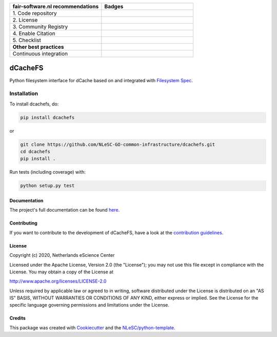 .. list-table::
   :widths: 25 25
   :header-rows: 1

   * - fair-software.nl recommendations
     - Badges
   * - \1. Code repository
     - |GitHub Badge|
   * - \2. License
     - |License Badge|
   * - \3. Community Registry
     - |PyPI Badge|
   * - \4. Enable Citation
     - |Zenodo Badge|
   * - \5. Checklist
     - |CII Best Practices Badge|
   * - **Other best practices**
     -
   * - Continuous integration
     - |Python Build| |PyPI Publish|


.. |GitHub Badge| image:: https://img.shields.io/badge/github-repo-000.svg?logo=github&labelColor=gray&color=blue
   :target: https://github.com/NLeSC-GO-common-infrastructure/dcachefs
   :alt: GitHub Badge

.. |License Badge| image:: https://img.shields.io/github/license/NLeSC-GO-common-infrastructure/dcachefs
   :target: https://github.com/NLeSC-GO-common-infrastructure/dcachefs
   :alt: License Badge

.. |PyPI Badge| image:: https://img.shields.io/pypi/v/dcachefs.svg?colorB=blue
   :target: https://pypi.python.org/project/dcachefs/
   :alt: PyPI Badge

.. |Zenodo Badge| image:: https://zenodo.org/badge/DOI/10.5281/zenodo.4436720.svg
   :target: https://doi.org/10.5281/zenodo.4436720
   :alt: Zenodo Badge

.. |CII Best Practices Badge| image:: https://bestpractices.coreinfrastructure.org/projects/4585/badge
   :target: https://bestpractices.coreinfrastructure.org/projects/4585
   :alt: CII Best Practices Badge

.. |Python Build| image:: https://github.com/NLeSC-GO-common-infrastructure/dcachefs/workflows/Build/badge.svg
   :target: https://github.com/NLeSC-GO-common-infrastructure/dcachefs/actions?query=workflow%3A%22Build%22
   :alt: Python Build

.. |PyPI Publish| image:: https://github.com/NLeSC-GO-common-infrastructure/dcachefs/workflows/Publish/badge.svg
   :target: https://github.com/NLeSC-GO-common-infrastructure/dcachefs/actions?query=workflow%3A%22Publish%22
   :alt: PyPI Publish

################################################################################
dCacheFS
################################################################################

Python filesystem interface for dCache based on and integrated with 
`Filesystem Spec <https://github.com/fsspec/filesystem_spec>`_.

Installation
------------

To install dcachefs, do:

.. code-block:: console
  
  pip install dcachefs


or 

.. code-block:: console

  git clone https://github.com/NLeSC-GO-common-infrastructure/dcachefs.git
  cd dcachefs
  pip install .


Run tests (including coverage) with:

.. code-block:: console

  python setup.py test


Documentation
*************

The project's full documentation can be found `here`_.

.. _here: https://dcachefs.readthedocs.io

Contributing
************

If you want to contribute to the development of dCacheFS,
have a look at the `contribution guidelines <CONTRIBUTING.rst>`_.

License
*******

Copyright (c) 2020, Netherlands eScience Center

Licensed under the Apache License, Version 2.0 (the "License");
you may not use this file except in compliance with the License.
You may obtain a copy of the License at

http://www.apache.org/licenses/LICENSE-2.0

Unless required by applicable law or agreed to in writing, software
distributed under the License is distributed on an "AS IS" BASIS,
WITHOUT WARRANTIES OR CONDITIONS OF ANY KIND, either express or implied.
See the License for the specific language governing permissions and
limitations under the License.



Credits
*******

This package was created with `Cookiecutter <https://github.com/audreyr/cookiecutter>`_ and the `NLeSC/python-template <https://github.com/NLeSC/python-template>`_.
